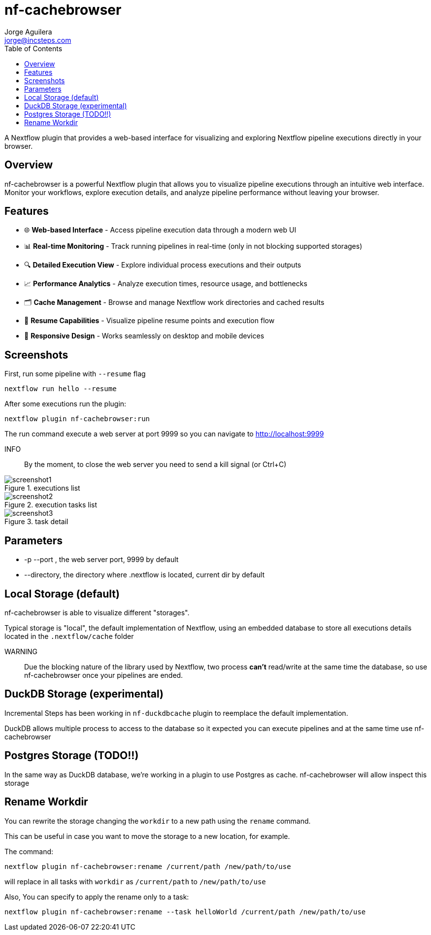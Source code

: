 = nf-cachebrowser
Jorge Aguilera <jorge@incsteps.com>
:toc: left
:imagesdir: images

A Nextflow plugin that provides a web-based interface for visualizing and exploring Nextflow pipeline executions directly in your browser.

== Overview

nf-cachebrowser is a powerful Nextflow plugin that allows you to visualize pipeline executions through an intuitive web interface.
Monitor your workflows, explore execution details, and analyze pipeline performance without leaving your browser.

== Features

- 🌐 **Web-based Interface** - Access pipeline execution data through a modern web UI
- 📊 **Real-time Monitoring** - Track running pipelines in real-time (only in not blocking supported storages)
- 🔍 **Detailed Execution View** - Explore individual process executions and their outputs
- 📈 **Performance Analytics** - Analyze execution times, resource usage, and bottlenecks
- 🗂️ **Cache Management** - Browse and manage Nextflow work directories and cached results
- 🔄 **Resume Capabilities** - Visualize pipeline resume points and execution flow
- 📱 **Responsive Design** - Works seamlessly on desktop and mobile devices

== Screenshots

First, run some pipeline with `--resume` flag

[source]
----
nextflow run hello --resume
----

After some executions run the plugin:

[source]
----
nextflow plugin nf-cachebrowser:run
----

The run command execute a web server at port 9999 so you can navigate to http://localhost:9999

INFO:: By the moment, to close the web server you need to send a kill signal (or Ctrl+C)

.executions list
image::screenshot1.png[]

.execution tasks list

image::screenshot2.png[]

.task detail
image::screenshot3.png[]

== Parameters

- -p --port , the web server port, 9999 by default

- --directory, the directory where .nextflow is located, current dir by default


== Local Storage (default)

nf-cachebrowser is able to visualize different "storages".

Typical storage is "local", the default implementation of Nextflow, using an embedded database to store all
executions details located in the `.nextflow/cache` folder

WARNING:: Due the blocking nature of the library used by Nextflow, two process *can't* read/write at the same time
the database, so use nf-cachebrowser once your pipelines are ended.

== DuckDB Storage (experimental)

Incremental Steps has been working in `nf-duckdbcache` plugin to reemplace the default implementation.

DuckDB allows multiple process to access to the database so it expected you can execute pipelines and at the same
time use nf-cachebrowser

== Postgres Storage (TODO!!)

In the same way as DuckDB database, we're working in a plugin to use Postgres as cache. nf-cachebrowser will allow
inspect this storage

== Rename Workdir

You can rewrite the storage changing the `workdir` to a new path using the `rename` command.

This can be useful in case you want to move the storage to a new location, for example.

The command:

`nextflow plugin nf-cachebrowser:rename /current/path /new/path/to/use`

will replace in all tasks with `workdir` as `/current/path` to `/new/path/to/use`

Also, You can specify to apply the rename only to a task:

`nextflow plugin nf-cachebrowser:rename --task helloWorld /current/path /new/path/to/use`


